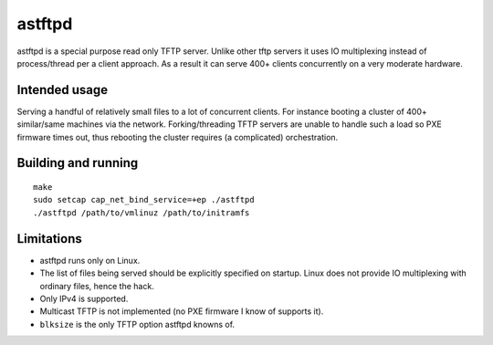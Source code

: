 =======
astftpd
=======

astftpd is a special purpose read only TFTP server. Unlike other tftp 
servers it uses IO multiplexing instead of process/thread per a client
approach. As a result it can serve 400+ clients concurrently on a very
moderate hardware.

Intended usage
--------------

Serving a handful of relatively small files to a lot of concurrent clients.
For instance booting a cluster of 400+ similar/same machines via the network.
Forking/threading TFTP servers are unable to handle such a load so PXE firmware
times out, thus rebooting the cluster requires (a complicated) orchestration.

Building and running
--------------------

::

  make
  sudo setcap cap_net_bind_service=+ep ./astftpd
  ./astftpd /path/to/vmlinuz /path/to/initramfs

Limitations
-----------

* astftpd runs only on Linux.
* The list of files being served should be explicitly specified on startup.
  Linux does not provide IO multiplexing with ordinary files, hence the hack.
* Only IPv4 is supported.
* Multicast TFTP is not implemented (no PXE firmware I know of supports it).
* ``blksize`` is the only TFTP option astftpd knowns of.

